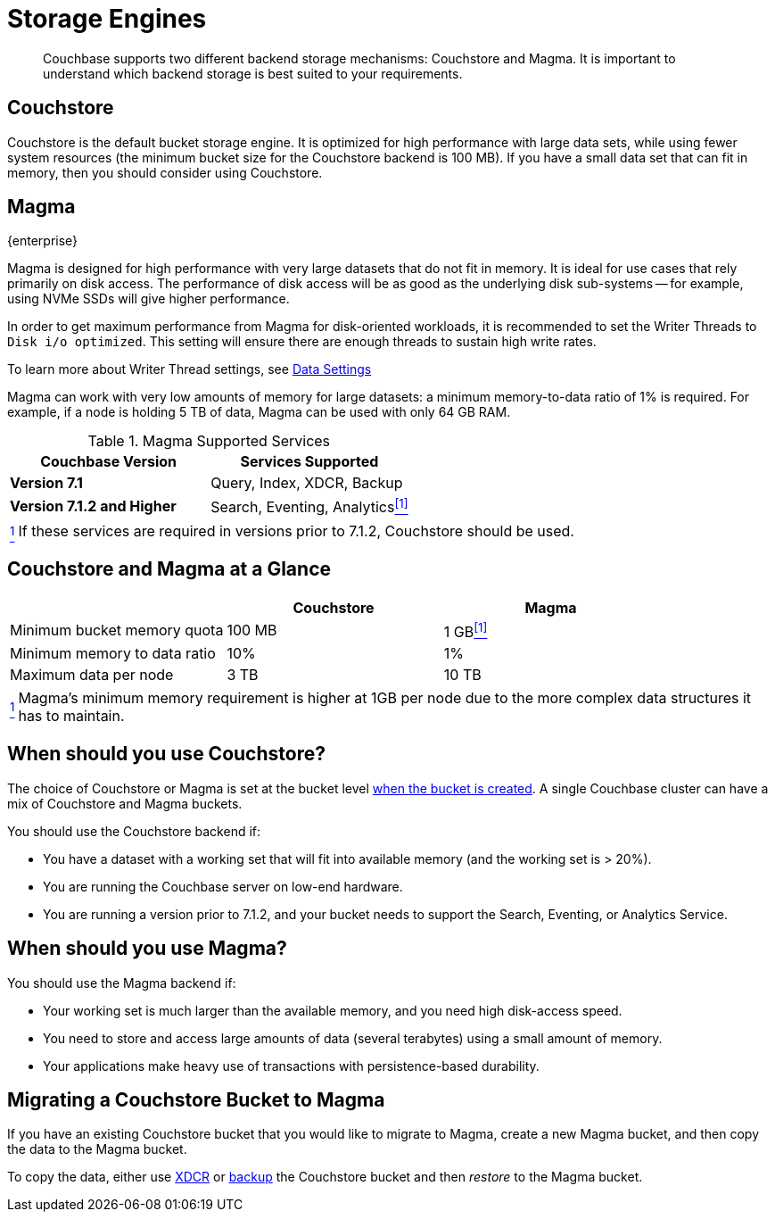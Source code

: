 = Storage Engines
:description: pass:q[Couchbase supports two different backend storage mechanisms: Couchstore and Magma.]

[abstract]
{description}
It is important to understand which backend storage is best suited to your requirements.

== Couchstore

Couchstore is the default bucket storage engine.
It is optimized for high performance with large data sets,
while using fewer system resources (the minimum bucket size for the Couchstore backend is 100{nbsp}MB).
If you have a small data set that can fit in memory, then you should consider using Couchstore.

[#storage-engine-magma]
== Magma

[.edition]#{enterprise}#

Magma is designed for high performance with very large datasets that do not fit in memory.
It is ideal for use cases that rely primarily on disk access.
The performance of disk access will be as good as the underlying disk sub-systems --
for example, using NVMe SSDs will give higher performance.

In order to get maximum performance from Magma for disk-oriented workloads, it is recommended to set the Writer Threads to `Disk i/o optimized`. This setting will ensure there are enough threads to sustain high write rates.

To learn more about Writer Thread settings, see xref:manage:manage-settings/general-settings.adoc#data-settings[Data Settings]

Magma can work with very low amounts of memory for large datasets: a minimum memory-to-data ratio of 1% is required.
For example, if a node is holding 5{nbsp}TB of data, Magma can be used with only 64{nbsp}GB RAM.


.Magma Supported Services
|===
|Couchbase Version |Services Supported

|*Version 7.1*
|Query, Index, XDCR, Backup

|*Version 7.1.2 and Higher*
|[[magma-support-ref]]Search, Eventing, Analytics<<magma-support-note, ^[1]^>>
|===

[horizontal]
[[magma-support-note]]<<magma-support-ref, ^1^>>:: If these services are required in versions prior to 7.1.2, Couchstore should be used.

== Couchstore and Magma at a Glance

|===
| {empty} | Couchstore |Magma

| Minimum bucket memory quota
| 100{nbsp}MB
| [[quota-ref]]1{nbsp}GB<<quota-note, ^[1]^>>

| Minimum memory to data ratio
| 10%
| 1%

| Maximum data per node
| 3{nbsp}TB
| 10{nbsp}TB

|===
[horizontal]
[[quota-note]]<<quota-ref, ^1^>>:: Magma's minimum memory requirement is higher at 1GB per node due to the more complex data structures it has to maintain.

== When should you use Couchstore?

The choice of Couchstore or Magma is set at the bucket level xref:manage:manage-buckets/create-bucket.adoc[when the bucket is created].
A single Couchbase cluster can have a mix of Couchstore and Magma buckets.

You should use the Couchstore backend if:

* You have a dataset with a working set that will fit into available memory (and the working set is >{nbsp}20%).
* You are running the Couchbase server on low-end hardware.
* You are running a version prior to 7.1.2, and your bucket needs to support the Search, Eventing, or Analytics Service.

== When should you use Magma?

You should use the Magma backend if:

* Your working set is much larger than the available memory, and you need high disk-access speed.
* You need to store and access large amounts of data (several terabytes) using a small amount of memory.
* Your applications make heavy use of transactions with persistence-based durability.

== Migrating a Couchstore Bucket to Magma

If you have an existing Couchstore bucket that you would like to migrate to Magma, create a new Magma bucket, and then copy the data to the Magma bucket.

To copy the data, either use xref:xdcr-reference:xdcr-reference-intro.adoc[XDCR] or xref:manage:manage-backup-and-restore/manage-backup-and-restore.adoc[backup] the Couchstore bucket and then _restore_ to the Magma bucket.
